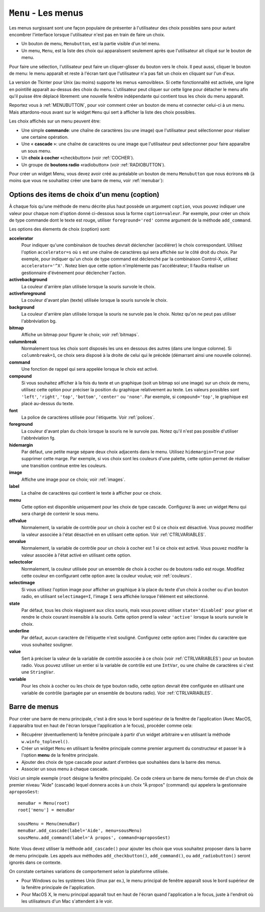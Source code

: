 .. _MENU:

********************
``Menu`` - Les menus 
********************

Les menus surgissant sont une façon populaire de présenter à l'utilisateur des choix possibles sans pour autant encombrer l'interface lorsque l'utilisateur n'est pas en train de faire un choix.

* Un bouton de menu, ``Menubutton``, est la partie visible d'un tel menu.

* Un menu, ``Menu``, est la liste des choix qui apparaîssent seulement après que l'utilisateur ait cliqué sur le bouton de menu.

Pour faire une sélection, l'utilisateur peut faire un cliquer-glisser du bouton vers le choix. Il peut aussi, cliquer le bouton de menu: le menu apparaît et reste à l'écran tant que l'utilisateur n'a pas fait un choix en cliquant sur l'un d'eux.

La version de Tkinter pour Unix (au moins) supporte les menus «amovibles». Si cette fonctionnalité est activée, une ligne en pointillé apparaît au-dessus des choix du menu. L'utilisateur peut cliquer sur cette ligne pour détacher le menu afin qu'il puisse être déplacé librement: une nouvelle fenêtre indépendante qui contient tous les choix du menu apparaît.

Reportez vous à :ref:`MENUBUTTON`, pour voir comment créer un bouton de menu et connecter celui-ci à un menu. Mais attardons-nous avant sur le widget ``Menu`` qui sert à afficher la liste des choix possibles.

Les choix affichés sur un menu peuvent être:

* Une simple **commande**: une chaîne de caractères (ou une image) que l'utilisateur peut sélectionner pour réaliser une certaine opération.

* Une « **cascade** »: une chaîne de caractères ou une image que l'utilisateur peut sélectionner pour faire apparaître un sous menu.

* Un **choix à cocher** «checkbutton» (voir :ref:`COCHER`).

* Un groupe de **boutons radio** «radiobutton» (voir :ref:`RADIOBUTTON`).

Pour créer un widget Menu, vous devez avoir créé au préalable un bouton de menu ``Menubutton`` que nous écrirons ``mb`` (à moins que vous ne souhaitiez créer une barre de menu, voir :ref:`menubar`):

.. py:class:: Menu(mb, option, ...)

        Ce constructeur retourne le nouveau widget Menu. Ses options incluent:

        :arg activebackground:
                Couleur de fond utilisée pour le choix qui est survolé par la souris. Voir :ref:`couleurs`.
        :arg activeborderwidth:
                Précise l'épaisseur de la bordure qui entoure le choix actuellement survolé par la souris. 1 pixel pas défaut. Voir :ref:`dimensions`.
        :arg activeforeground:
                Couleur d'avant plan qui est utilisée pour le choix qui est survolé par la souris.
        :arg bg: 
                 (ou **background**) La couleur de fond utilisée pour les choix qui ne sont pas survolés par la souris.
        :arg bd:
               (ou **borderwidth**) L'épaisseur de la bordure qui entoure chaque item de choix. Voir :ref:`dimensions`. 1 pixels par défaut.
        :arg cursor:
                Le pointeur de souris utilisé lorsque la souris survole les choix du menu, mais seulement lorsque le menu a été «détaché». Voir :ref:`pointeurs`.
        :arg disabledforeground: 
                La couleur du texte pour les items de choix ayant l'état 'disabled'.
        :arg font:
                La police de caractères utilisée pour afficher les textes des choix. Voir :ref:`polices`.
        :arg fg: 
                 (ou **foreground**) La couleur d'avant plan utilisée pour colorer les choix qui ne sont survolés par la souris.
        :arg postcommand:
                Vous pouvez configurer cette option avec une fonction, et cette fonction sera appelée (sans argument) à chaque fois que qu'un utilisateur fera apparaître ce menu.
        :arg relief:
                La valeur par défaut de l'effet de relief pour les menus est ``relief='raised'``. Pour d'autres valeurs, voir :ref:`reliefs`.
        :arg selectcolor:
                Sert à préciser la couleur affichée pour les choix à cocher ou les boutons radio lorsqu'il sont activés.
        :arg tearoff:
                Normalement, un menu peut être «détaché» (il occupe alors une fenêtre qui peut être déplacée à l'écran indépendamment du bouton qui a servi à l'ouvrir): la première position (position 0) dans la liste des choix est occupée par la ligne en pointillé qui actionne le «détachement» (l'élément de tear-off), et les autres choix sont ajoutés en partant de la position 1. Si ``tearoff=0``, le menu n'a plus d'élément graphique de «détachement», et les choix sont ajoutés à partir de la position 0.
        :arg tearoffcommand:
                Si vous souhaitez que votre application soit avertie lorsque l'utilisateur clique sur l'élément graphique de «détachement» du menu, régler cette option avec une fonction qui sera appelée si le menu est effectivement détaché. Cette fonction sera appelée avec deux arguments: l'identifiant de la fenêtre mère initial du menu et l'identifiant de la fenêtre qui contient le menu «arraché».
        :arg title:
                Normalement, le titre de la fenêtre qui contient le menu détaché est le texte du bouton de menu ou le titre de la cascade qui mène à ce menu. Si vous souhaitez changer le titre de cette fenêtre, régler cette option avec la chaîne de caractères correspondante.

        Les méthodes qui suivent sont communes à tous les widget ``Menu``. Celles qui servent à créer des items de choix ont leur propre jeu d'options; voir :ref:`optmen`.

         .. hlist::
                :columns: 4

                * :py:meth:`~add`          
                * :py:meth:`~add_cascade`
                * :py:meth:`~add_checkbutton`
                * :py:meth:`~add_command`
                * :py:meth:`~add_radiobutton`
                * :py:meth:`~add_separator`
                * :py:meth:`~delete`
                * :py:meth:`~entrycget`
                * :py:meth:`~entryconfigure`
                * :py:meth:`~index`
                * :py:meth:`~insert_cascade`
                * :py:meth:`~insert_checkbutton`
                * :py:meth:`~insert_command`
                * :py:meth:`~insert_radiobutton`
                * :py:meth:`~insert_separator`
                * :py:meth:`~invoke`
                * :py:meth:`~post`
                * :py:meth:`~type`
                * :py:meth:`~yposition`

        .. py:method:: add(genre, coption, ...)

                Ajoute un choix du ``genre`` indiqué, à la suite des choix existants. L'argument ``genre`` peut être ``'cascade'``, ``'checkbutton'``, ``'command'``, ``'radiobutton'``, ou ``'separator'``. En fonction du genre indiqué, cette méthode est équivalente à ``add_cascade()``, ``add_checkbutton()``, etc. Pour plus de détails, reportez-vous à ces méthodes (voir ci-dessous).

        .. py:method:: add_cascade(coption, ...)

                Ajoute un élément de type **cascade** à la liste des éléments de choix déjà présents dans ce menu. Servez-vous de l'option **menu** pour préciser l'objet Menu qui correspond au sous-menu.

        .. py:method:: add_checkbutton(coption, ...)

                 Ajoute un choix à cocher à la liste des élements de choix déjà présents dans ce menu. Les options vous permettront de régler cet item à peu près de la même façon qu'on configure une case à cocher ``Checkbutton``. Voir “:ref:`optmen`.

        .. py:method:: add_command(coption, ...)

                 Ajoute une choix de type commande aux choix existants. Utilisez les options **label**, **bitmap**, ou **image** pour placer du texte ou une image sur le menu; utiliser l'option **command** pour connecter cet élément à une fonction qui sera appelée lorsque cet élément est sélectionné.

        .. py:method:: add_radiobutton(coption, ...)

                 Ajoute un bouton radio aux choix existants. Les options vous permettent de configurer un tel bouton à peu près de la même façon qu'un widget ``Radiobutton``; voir :ref:`RADIOBUTTON`.

        .. py:method:: add_separator()

                 Ajoute un séparateur après le dernier choix courant du menu. Il s'agit juste d'une ligne horizontale qui peut servir à grouper des choix. Les séparateurs ont une position comme les autres choix, ainsi, si vous avez déjà trois choix et que vous ajoutez un séparateur, il occupera la position 3 (si on compte à partir de 0).

        .. py:method:: delete(index1, index2=None)

                 Cette méthode supprime les choix du menu situés entre la position ``index1`` jusqu'à la position ``index2`` inclue. Pour supprimer un seul choix, il suffit d'omettre le deuxième argument. Vous ne pouvez pas utiliser cette méthode pour détruire l'élément graphique de détachement du menu (tear-off), mais vous pouvez faire cela en mettant l'option **tearoff** du menu à 0.

        .. py:method:: entrycget(index, coption)

                 Sert à récupérer la valeur courante d'une option du choix ayant la position index dans le menu. l'option est à fournir sous la forme d'une chaîne de caractères. 

        .. py:method:: entryconfigure(index, coption, ...)

                 Pour modifier la valeur courante d'une ou de plusieurs options du choix ayant la position ``index`` dans le menu, appeler cette méthode avec l'index adéquat et un ou plusieurs arguments de la forme ``coption=valeur``. 

        .. py:method:: index(i)

                 Retourne la position du choix indiqué via l'index ``i``. Par exemple, vous pouvez utilisez  ``index('end')`` pour savoir quel est le numéro d'index du dernier choix. Retourne ``None`` si aucun choix n'est trouvé.

        .. py:method:: insert_cascade(index, coption, ...)

                 Insère une cascade à la position ``index``, en partant de 0. Chaque choix situé après cette position est décalé vers le bas d'une unité. Les options sont les mêmes que pour la méthode ``add_cascade()``, ci-dessus. 

        .. py:method:: insert_checkbutton(index, coption, ...)

                 Insère un choix à cocher à la position ``index``. Les options sont les mêmes que pour la méthode ``add_checkbutton()`` ci-dessus.

        .. py:method:: insert_command(index, coption, ...)

                 Insère un choix de type commande à la position ``index``. Les options sont les mêmes que pour la méthode ``add_command()`` ci-dessus.

        .. py:method:: insert_radiobutton(index, coption, ...)

                 Insère un choix de type bouton radio à la position ``index``. Les options sont les mêmes que pour la méthode ``add_radiobutton()`` ci-dessus.

        .. py:method:: insert_separator(index)

                 Insère un séparteur à la position ``index``.

        .. py:method:: invoke(index)

                 Appelle la fonction de rappel associé à l'élément de choix situé à la position ``index``. Si c'est un choix à cocher, son état est basculé entre actif ou inactif. Si c'est un choix de type bouton radio, le bouton est activé.

        .. py:method:: post(x, y)

                 Affiche le menu à la position (x, y) relativement à la fenêtre principale.

        .. py:method:: type(index)

                 Retourne le type du choix de position ``index``: ``'cascade'``, ``'checkbutton'``, ``'command'``, ``'radiobutton'``, ``'separator'``, ou ``'tearoff'``. 

        .. py:method:: yposition(n)

                 Retourne le décalage vertical en pixel (relatif au haut du menu) de l'élément de choix numéro ``n``. La raison d'être de cette méthode est de vous permettre de calculer précisément la position où placer un menu surgissant (popup) par rapport à la position courante de la souris.

.. _optmen:
                
Options des items de choix d'un menu (coption)
==============================================

À chaque fois qu'une méthode de menu décrite plus haut possède un argument ``coption``, vous pouvez indiquer une valeur pour chaque nom d'option donné ci-dessous sous la forme ``coption=valeur``. Par exemple, pour créer un choix de type commande dont le texte est rouge, utiliser ``foreground='red'`` comme argument de la méthode ``add_command``.

Les options des élements de choix (coption) sont:

**accelerator** 
        Pour indiquer qu'une combinaison de touches devrait déclencher (accélérer) le choix correspondant. Utilisez l'option ``accelerator=s`` où ``s`` est une chaîne de caractères qui sera affichée sur le côté droit du choix. Par exemple, pour indiquer qu'un choix de type command est déclenché par la combinaison Control-X, utilisez ``accelerator='^X'``. Notez bien que cette option n'implémente pas l'accélérateur; Il faudra réaliser un gestionnaire d'événement pour déclencher l'action.
**activebackground** 
        La couleur d'arrière plan utilisée lorsque la souris survole le choix.
**activeforeground**
        La couleur d'avant plan (texte) utilisée lorsque la souris survole le choix.
**background**
        La couleur d'arrière plan utilisée lorsque la souris ne survole pas le choix. Notez qu'on ne peut pas utiliser l'abbréviation bg.
**bitmap**
        Affiche un bitmap pour figurer le choix; voir :ref:`bitmaps`.
**columnbreak**
        Normalement tous les choix sont disposés les uns en dessous des autres (dans une longue colonne). Si ``columnbreak=1``, ce choix sera disposé à la droite de celui qui le précède (démarrant ainsi une nouvelle colonne).
**command**
        Une fonction de rappel qui sera appelée lorsque le choix est activé.
**compound** 
        Si vous souhaitez afficher à la fois du texte et un graphique (soit un bitmap soi une image) sur un choix de menu, utilisez cette option pour préciser la position du graphique relativement au texte. Les valeurs possibles sont ``'left'``, ``'right'``, ``'top'``, ``'bottom'``, ``'center'`` ou ``'none'``. Par exemple, si ``compound='top'``, le graphique est placé au-dessus du texte.
**font**
        La police de caractères utilisée pour l'étiquette. Voir :ref:`polices`.
**foreground**
        La couleur d'avant plan du choix lorsque la souris ne le survole pas. Notez qu'il n'est pas possible d'utiliser l'abbréviation fg.
**hidemargin** 
        Par défaut, une petite marge sépare deux choix adjacents dans le menu. Utilisez ``hidemargin=True`` pour supprimer cette marge. Par exemple, si vos choix sont les couleurs d'une palette, cette option permet de réaliser une transition continue entre les couleurs.
**image**
        Affiche une image pour ce choix; voir :ref:`images`.
**label**
        La chaîne de caractères qui contient le texte à afficher pour ce choix.
**menu**
        Cette option est disponible uniquement pour les choix de type cascade. Configurez là avec un widget ``Menu`` qui sera chargé de contenir le sous menu.
**offvalue**
        Normalement, la variable de contrôle pour un choix à cocher est 0 si ce choix est désactivé. Vous pouvez modifier la valeur associée à l'état désactivé en en utilisant cette option. Voir :ref:`CTRLVARIABLES`.
**onvalue**
        Normalement, la variable de contrôle pour un choix à cocher est 1 si ce choix est activé. Vous pouvez modifer la valeur associée à l'état activé en utilisant cette option.
**selectcolor**
        Normalement, la couleur utilisée pour un ensemble de choix à cocher ou de boutons radio est rouge. Modifiez cette couleur en configurant cette option avec la couleur voulue; voir :ref:`couleurs`.
**selectimage** 
        Si vous utilisez l'option image pour afficher un graphique à la place du texte d'un choix à cocher ou d'un bouton radio, en utilisant ``selectimage=I``, l'image ``I`` sera affichée lorsque l'élément est sélectionné.
**state**
        Par défaut, tous les choix réagissent aux clics souris, mais vous pouvez utiliser ``state='disabled'`` pour griser et rendre le choix courant insensible à la souris. Cette option prend la valeur ``'active'`` lorsque la souris survole le choix.
**underline**
        Par défaut, aucun caractère de l'étiquette n'est souligné. Configurez cette option avec l'index du caractère que vous souhaitez souligner.
**value**
        Sert à préciser la valeur de la variable de contrôle associée à ce choix (voir :ref:`CTRLVARIABLES`) pour un bouton radio. Vous pouvez utiliser un entier si la variable de contrôle est une ``IntVar``, ou une chaîne de caractères si c'est une ``StringVar``.
**variable**
        Pour les choix à cocher ou les choix de type bouton radio, cette option devrait être configurée en utilisant une variable de contrôle (partagée par un ensemble de boutons radio). Voir :ref:`CTRLVARIABLES`.

.. _menubar:

Barre de menus
==============

Pour créer une barre de menu principale, c'est à dire sous le bord supérieur de la fenêtre de l'application (Avec MacOS, il apparaîtra tout en haut de l'écran lorsque l'application a le focus), procéder comme cela:

* Récupérer (éventuellement) la fenêtre principale à partir d'un widget arbitraire ``w`` en utilisant la méthode ``w.winfo_toplevel()``.

* Créer un widget ``Menu`` en utilisant la fenêtre principale comme premier argument du constructeur et passer le à l'option **menu** de la fenêtre principale.

* Ajouter des choix de type cascade pour autant d'entrées que souhaitées dans la barre des menus.
  
* Associer un sous menu à chaque cascade.

Voici un simple exemple (``root`` désigne la fenêtre principale). Ce code créera un barre de menu formée de d'un choix de premier niveau "Aide" (cascade) lequel donnera accès à un choix "À propos" (command) qui appelera la gestionnaire ``aproposGest``::

    menuBar = Menu(root)
    root['menu'] = menuBar

    sousMenu = Menu(menuBar)
    menuBar.add_cascade(label='Aide', menu=sousMenu)
    sousMenu.add_command(label='À propos', command=aproposGest)

Note: Vous devez utiliser la méthode ``add_cascade()`` pour ajouter les choix que vous souhaitez proposer dans la barre de menu principale. Les appels aux méthodes ``add_checkbutton()``, ``add_command()``, ou ``add_radiobutton()`` seront ignorés dans ce contexte.

On constate certaines variations de comportement selon la plateforme utilisée.

* Pour Windows ou les systèmes Unix (linux par ex.), le menu principal de fenêtre apparaît sous le bord supérieur de la fenêtre principale de l'application.

* Pour MacOS X, le menu principal apparaît tout en haut de l'écran quand l'application a le focus, juste à l'endroit où les utilisateurs d'un Mac s'attendent à le voir.

